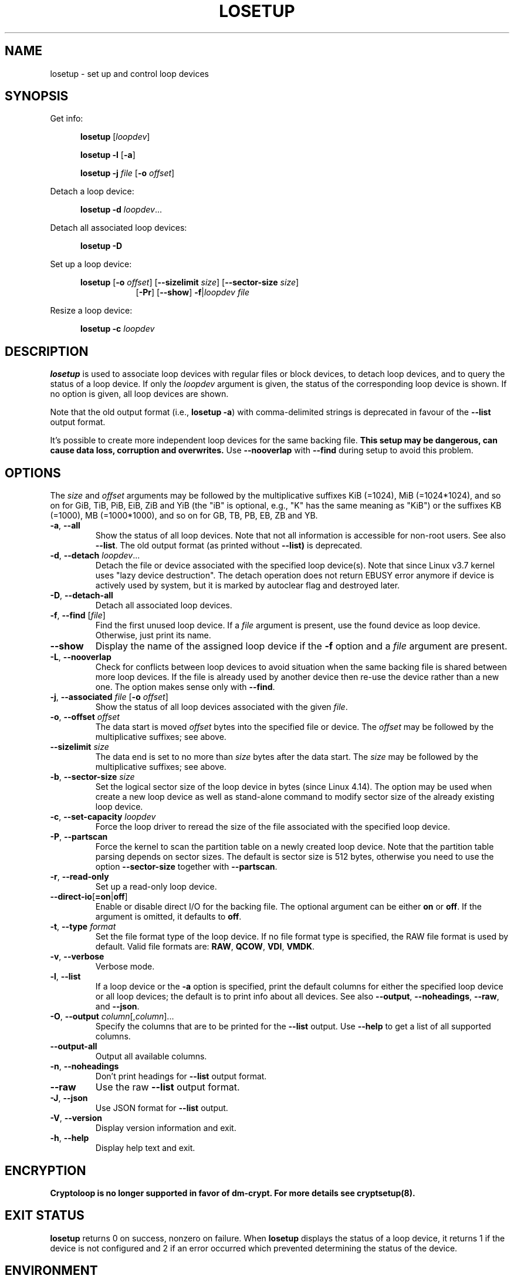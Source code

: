 .TH LOSETUP 8 "November 2015" "util-linux" "System Administration"
.SH NAME
losetup \- set up and control loop devices
.SH SYNOPSIS
.ad l
Get info:
.sp
.in +5
.B losetup
[\fIloopdev\fP]
.sp
.B losetup \-l
.RB [ \-a ]
.sp
.B losetup \-j
.I file
.RB [ \-o
.IR offset ]
.sp
.in -5
Detach a loop device:
.sp
.in +5
.B "losetup \-d"
.IR loopdev ...
.sp
.in -5
Detach all associated loop devices:
.sp
.in +5
.B "losetup \-D"
.sp
.in -5
Set up a loop device:
.sp
.in +5
.B losetup
.RB [ \-o
.IR offset ]
.RB [ \-\-sizelimit
.IR size ]
.RB [ \-\-sector\-size
.IR size ]
.in +8
.RB [ \-Pr ]
.RB [ \-\-show ]  " \-f" | \fIloopdev\fP
.I file
.sp
.in -13
Resize a loop device:
.sp
.in +5
.B "losetup \-c"
.I loopdev
.in -5
.ad b
.SH DESCRIPTION
.B losetup
is used to associate loop devices with regular files or block devices,
to detach loop devices, and to query the status of a loop device.  If only the
\fIloopdev\fP argument is given, the status of the corresponding loop
device is shown.  If no option is given, all loop devices are shown.
.sp
Note that the old output format (i.e., \fBlosetup \-a\fR) with comma-delimited
strings is deprecated in favour of the \fB\-\-list\fR output format.
.sp
It's possible to create more independent loop devices for the same backing
file.
.B This setup may be dangerous, can cause data loss, corruption and overwrites.
Use \fB\-\-nooverlap\fR with \fB\-\-find\fR during setup to avoid this problem.

.SH OPTIONS
The \fIsize\fR and \fIoffset\fR
arguments may be followed by the multiplicative suffixes KiB (=1024),
MiB (=1024*1024), and so on for GiB, TiB, PiB, EiB, ZiB and YiB (the "iB" is
optional, e.g., "K" has the same meaning as "KiB") or the suffixes
KB (=1000), MB (=1000*1000), and so on for GB, TB, PB, EB, ZB and YB.

.TP
.BR \-a , " \-\-all"
Show the status of all loop devices.  Note that not all information is accessible
for non-root users.  See also \fB\-\-list\fR.  The old output format (as printed
without \fB\-\-list)\fR is deprecated.
.TP
.BR \-d , " \-\-detach " \fIloopdev\fR...
Detach the file or device associated with the specified loop device(s). Note
that since Linux v3.7 kernel uses "lazy device destruction".  The detach
operation does not return EBUSY error anymore if device is actively used by
system, but it is marked by autoclear flag and destroyed later.
.TP
.BR \-D , " \-\-detach\-all"
Detach all associated loop devices.
.TP
.BR \-f , " \-\-find " "\fR[\fIfile\fR]"
Find the first unused loop device.  If a \fIfile\fR argument is present, use
the found device as loop device.  Otherwise, just print its name.
.IP "\fB\-\-show\fP"
Display the name of the assigned loop device if the \fB\-f\fP option and a
\fIfile\fP argument are present.
.TP
.BR \-L , " \-\-nooverlap"
Check for conflicts between loop devices to avoid situation when the same
backing file is shared between more loop devices. If the file is already used
by another device then re-use the device rather than a new one. The option
makes sense only with \fB\-\-find\fP.
.TP
.BR \-j , " \-\-associated " \fIfile\fR " \fR[\fB\-o \fIoffset\fR]"
Show the status of all loop devices associated with the given \fIfile\fR.
.TP
.BR \-o , " \-\-offset " \fIoffset
The data start is moved \fIoffset\fP bytes into the specified file or device.  The \fIoffset\fP
may be followed by the multiplicative suffixes; see above.
.IP "\fB\-\-sizelimit \fIsize\fP"
The data end is set to no more than \fIsize\fP bytes after the data start.  The \fIsize\fP
may be followed by the multiplicative suffixes; see above.
.TP
.BR \-b , " \-\-sector-size " \fIsize
Set the logical sector size of the loop device in bytes (since Linux 4.14). The
option may be used when create a new loop device as well as stand-alone command
to modify sector size of the already existing loop device.
.TP
.BR \-c , " \-\-set\-capacity " \fIloopdev
Force the loop driver to reread the size of the file associated with the
specified loop device.
.TP
.BR \-P , " \-\-partscan"
Force the kernel to scan the partition table on a newly created loop device.  Note that the
partition table parsing depends on sector sizes.  The default is sector size is 512 bytes,
otherwise you need to use the option \fB\-\-sector\-size\fR together with \fB\-\-partscan\fR.
.TP
.BR \-r , " \-\-read\-only"
Set up a read-only loop device.
.TP
.BR \-\-direct\-io [ =on | off ]
Enable or disable direct I/O for the backing file.  The optional argument
can be either \fBon\fR or \fBoff\fR.  If the argument is omitted, it defaults
to \fBoff\fR.
.TP
.BR \-t , " \-\-type \fIformat\fR"
Set the file format type of the loop device. If no file format type is specified,
the RAW file format is used by default. Valid file formats are: \fBRAW\fR,
\fBQCOW\fR, \fBVDI\fR, \fBVMDK\fR.
.TP
.BR \-v , " \-\-verbose"
Verbose mode.
.TP
.BR \-l , " \-\-list"
If a loop device or the \fB\-a\fR option is specified, print the default columns
for either the specified loop device or all loop devices; the default is to
print info about all devices.  See also \fB\-\-output\fP, \fB\-\-noheadings\fP,
\fB\-\-raw\fP, and \fB\-\-json\fP.
.TP
.BR \-O , " \-\-output " \fIcolumn\fR[,\fIcolumn\fR]...
Specify the columns that are to be printed for the \fB\-\-list\fP output.
Use \fB\-\-help\fR to get a list of all supported columns.
.TP
.B \-\-output\-all
Output all available columns.
.TP
.BR \-n , " \-\-noheadings"
Don't print headings for \fB\-\-list\fP output format.
.IP "\fB\-\-raw\fP"
Use the raw \fB\-\-list\fP output format.
.TP
.BR \-J , " \-\-json"
Use JSON format for \fB\-\-list\fP output.
.TP
.BR \-V , " \-\-version"
Display version information and exit.
.TP
.BR \-h , " \-\-help"
Display help text and exit.

.SH ENCRYPTION
.B Cryptoloop is no longer supported in favor of dm-crypt.
.B For more details see cryptsetup(8).

.SH EXIT STATUS
.B losetup
returns 0 on success, nonzero on failure.  When
.B losetup
displays the status of a loop device, it returns 1 if the device
is not configured and 2 if an error occurred which prevented
determining the status of the device.

.SH ENVIRONMENT
.IP LOOPDEV_DEBUG=all
enables debug output.

.SH FILES
.TP
.I /dev/loop[0..N]
loop block devices
.TP
.I /dev/loop-control
loop control device
.SH EXAMPLE
The following commands can be used as an example of using the loop device.
.nf
.IP
# dd if=/dev/zero of=~/file.img bs=1024k count=10
# losetup \-\-find \-\-show ~/file.img
/dev/loop0
# mkfs \-t ext2 /dev/loop0
# mount /dev/loop0 /mnt
 ...
# umount /dev/loop0
# losetup \-\-detach /dev/loop0
.fi
.SH AUTHORS
Karel Zak <kzak@redhat.com>, based on the original version from
Theodore Ts'o <tytso@athena.mit.edu>
.SH AVAILABILITY
The losetup command is part of the util-linux package and is available from
https://www.kernel.org/pub/linux/utils/util-linux/.
